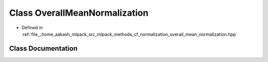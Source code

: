 .. _exhale_class_classmlpack_1_1cf_1_1OverallMeanNormalization:

Class OverallMeanNormalization
==============================

- Defined in :ref:`file__home_aakash_mlpack_src_mlpack_methods_cf_normalization_overall_mean_normalization.hpp`


Class Documentation
-------------------


.. doxygenclass:: mlpack::cf::OverallMeanNormalization
   :members:
   :protected-members:
   :undoc-members: